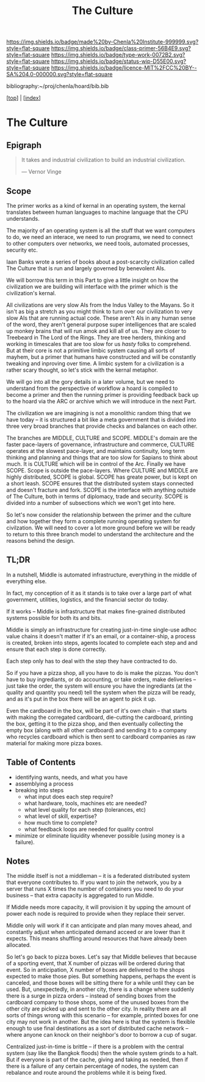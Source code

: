 #   -*- mode: org; fill-column: 60 -*-

#+TITLE: The Culture
#+STARTUP: showall
#+TOC: headlines 4
#+PROPERTY: filename

[[https://img.shields.io/badge/made%20by-Chenla%20Institute-999999.svg?style=flat-square]] 
[[https://img.shields.io/badge/class-primer-56B4E9.svg?style=flat-square]]
[[https://img.shields.io/badge/type-work-0072B2.svg?style=flat-square]]
[[https://img.shields.io/badge/status-wip-D55E00.svg?style=flat-square]]
[[https://img.shields.io/badge/licence-MIT%2FCC%20BY--SA%204.0-000000.svg?style=flat-square]]

bibliography:~/proj/chenla/hoard/bib.bib

[[[../index.org][top]]] | [[[./index.org][index]]]

* The Culture
:PROPERTIES:
:CUSTOM_ID:
:Name:     /home/deerpig/proj/chenla/warp/ww-middle.org
:Created:  2018-04-11T10:02@Prek Leap (11.642600N-104.919210W)
:ID:       98e7fb2e-aad4-48dc-974b-2391215c0bd6
:VER:      576687835.335944509
:GEO:      48P-491193-1287029-15
:BXID:     proj:CVJ0-2265
:Class:    primer
:Type:     work
:Status:   wip
:Licence:  MIT/CC BY-SA 4.0
:END:


** Epigraph

#+begin_quote
It takes and industrial civilization to build an industrial
civilization.

— Vernor Vinge
#+end_quote


** Scope

The primer works as a kind of kernal in an operating system,
the kernal translates between human languages to machine
language that the CPU understands.

The majority of an operating system is all the stuff that we
want computers to do, we need an interace, we need to run
programs, we need to connect to other computers over
networks, we need tools, automated processes, security etc.

Iaan Banks wrote a series of books about a post-scarcity
civilization called The Culture that is run and largely
governed by benevolent AIs.

We will borrow this term in this Part to give a little
insight on how the civilization we are building will
interface with the primer which is the civilization's
kernal.

All civilizations are very slow AIs from the Indus Valley to
the Mayans.  So it isn't as big a stretch as you might think
to turn over our civilization to very slow AIs that are
running actual code.  These aren't AIs in any human sense of
the word, they aren't general purpose super intelligences
that are scaled up monkey brains that will run amok and kill
all of us.  They are closer to Treebeard in The Lord of the
Rings.  They are tree herders, thinking and working in
timescales that are too slow for us /hasty/ folks to
comprehend.  But at their core is not a primitive limbic
system causing all sorts of mayhem, but a primer that humans
have constructed and will be constantly tweaking and
inproving over time.  A limbic system for a civilization is
a rather scary thought, so let's stick with the kernal
metaphor.

We will go into all the gory details in a later volume, but
we need to understand from the perspective of workflow a
hoard is compiled to become a primer and then the running
primer is providing feedback back up to the hoard via the
ARC or archive which we will introduce in the next Part.

The civilization we are imagining is not a monolithic random
thing that we have today -- it is structured a bit like a
meta government that is divided into three very broad
branches that provide checks and balances on each other.

The branches are MIDDLE, CULTURE and SCOPE.  MIDDLE's domain
are the faster pace-layers of governance, infrastructure and
commerce, CULTURE operates at the slowest pace-layer, and
maintains continuity, long term thinking and planning and
things that are too slow for Sapians to think about much.
It is CULTURE which will be in control of the Arc.  Finally
we have SCOPE.  Scope is outside the pace-layers.  Where
CULTURE and MIDDLE are highly distributed, SCOPE is global.
SCOPE has greate power, but is kept on a short leash.  SCOPE
ensures that the distributed system stays connected and
doesn't fracture and fork.  SCOPE is the interface with
anything outside of The Culture, both in terms of diplomacy,
trade and security.  SCOPE is divided into a number of
subsections which we won't get into here.

So let's now consider the relationship between the primer
and the culture and how together they form a complete
running operating system for civilzation.  We will need to
cover a lot more ground before we will be ready to return to
this three branch model to understand the architecture and
the reasons behind the design.


** TL;DR

In a nutshell, Middle is automated infrastructure,
everything in the middle of everything else.

In fact, my conception of it as it stands is to take over a
large part of what government, utilities, logistics, and the
financial sector do today.

If it works -- Middle is infrastructure that makes
fine-grained distributed systems possible for both its and
bits.

Middle is simply an infrastructure for creating just-in-time
single-use adhoc value chains it doesn't matter if it's an
email, or a container-ship, a process is created, broken
into steps, agents located to complete each step and and
ensure that each step is done correctly.

Each step only has to deal with the step they have
contracted to do.

So if you have a pizza shop, all you have to do is make the
pizzas.  You don't have to buy ingrediants, or do
accounting, or take orders, make deliveries -- just take the
order, the system will ensure you have the ingrediants (at
the quality and quantity you need) tell the system when the
pizza will be ready, and as it's put in the box there will
be an agent to pick it up.

Even the cardboard in the box, will be part of it's own
chain -- that starts with making the corregated cardboard,
die-cutting the cardboard, printing the box, getting it to
the pizza shop, and then eventually collecting the empty box
(along with all other cardboard) and sending it to a company
who recycles cardboard which is then sent to cardboard
companies as raw material for making more pizza boxes.


** Table of Contents


 - identifying wants, needs, and what you have
 - assemblying a process
 - breaking into steps
   - what input does each step require?
   - what hardware, tools, machines etc are needed?
   - what level quality for each step (tolerances, etc)
   - what level of skill, expertise?
   - how much time to complete?
   - what feedback loops are needed for quality control
 - minimize or eliminate liquidity whenever possible (using money is a
   failure).

** Notes

The middle itself is not a middleman -- it is a federated
distributed system that everyone contributes to.  If you
want to join the network, you by a server that runs X times
the number of containers you need to do your business --
that extra capacity is aggregated to run Middle.

If Middle needs more capacity, it will provision it by
upping the amount of power each node is required to provide
when they replace their server.

Middle only will work if it can anticipate and plan many
moves ahead, and constantly adjust when anticipated demand
acceed or are lower than it expects.  This means shuffling
around resources that have already been allocated.

So let's go back to pizza boxes.  Let's say that Middle
believes that because of a sporting event, that X number of
pizzas will be ordered during that event.  So in
anticipation, X number of boxes are delivered to the shops
expected to make those pies.  But something happens, perhaps
the event is canceled, and those boxes will be sitting there
for a while until they can be used.  But, unexpectedly, in
another city, there is a change where suddenly there is a
surge in pizza orders -- instead of sending boxes from the
cardboard company to those shops, some of the unused boxes
from the other city are picked up and sent to the other
city.  In reality there are all sorts of things wrong with
this scenario -- for example, printed boxes for one city may
not work in another.  But the idea here is that the system
is flexible enough to use final destinations as a sort of
distributed cache network -- where anyone can knock on their
neighbor's door to borrow a cup of sugar.

Centralized just-in-time is brittle -- if there is a problem
with the central system (say like the Bangkok floods) then
the whole system grinds to a halt.  But if everyone is part
of the cache, giving and taking as needed, then if there is
a failure of any certain percentage of nodes, the system can
rebalance and route around the problems while it is being
fixed.


 
